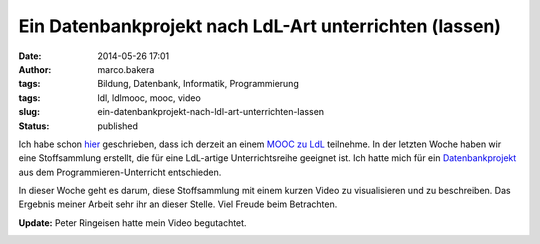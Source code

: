 Ein Datenbankprojekt nach LdL-Art unterrichten (lassen)
#######################################################
:date: 2014-05-26 17:01
:author: marco.bakera
:tags: Bildung, Datenbank, Informatik, Programmierung
:tags: ldl, ldlmooc, mooc, video
:slug: ein-datenbankprojekt-nach-ldl-art-unterrichten-lassen
:status: published


.. image:: images/2018/06/e41xyYtCGs0.jpg
   :alt: Youtube-Video
   :target: https://www.youtube-nocookie.com/embed/e41xyYtCGs0?rel=0

Ich habe schon
`hier <http://www.bakera.de/wp/2014/05/lernen-durch-lehren-eine-visualisierung/>`__
geschrieben, dass ich derzeit an einem `MOOC zu
LdL <http://ldlmooc.blogspot.de/>`__ teilnehme. In der letzten Woche
haben wir eine Stoffsammlung erstellt, die für eine LdL-artige
Unterrichtsreihe geeignet ist. Ich hatte mich für ein
`Datenbankprojekt <http://wikis.zum.de/zum/Datei:Datenbankprojekt_nach_eigenen_Vorgaben.odt>`__
aus dem Programmieren-Unterricht entschieden.

In dieser Woche geht es darum, diese Stoffsammlung mit einem kurzen
Video zu visualisieren und zu beschreiben. Das Ergebnis meiner Arbeit
sehr ihr an dieser Stelle. Viel Freude beim Betrachten.

**Update:** Peter Ringeisen hatte mein Video begutachtet.


.. image:: images/2018/06/dGI6jIxRs7s.jpg
   :alt: Youtube-Video
   :target: https://www.youtube-nocookie.com/embed/dGI6jIxRs7s?rel=0
